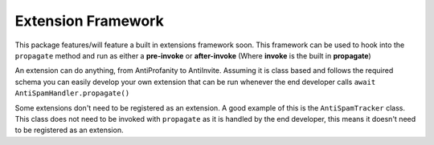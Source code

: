 Extension Framework
===================

This package features/will feature a built in extensions framework soon.
This framework can be used to hook into the ``propagate`` method and run
as either a **pre-invoke** or **after-invoke** (Where **invoke** is
the built in **propagate**)

An extension can do anything, from AntiProfanity to AntiInvite.
Assuming it is class based and follows the required schema you
can easily develop your own extension that can be run whenever the
end developer calls ``await AntiSpamHandler.propagate()``

Some extensions don't need to be registered as an extension.
A good example of this is the ``AntiSpamTracker`` class.
This class does not need to be invoked with ``propagate`` as
it is handled by the end developer, this means it doesn't
need to be registered as an extension.